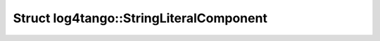 Struct log4tango::StringLiteralComponent
========================================

.. doxygenstruct:: log4tango::StringLiteralComponent

